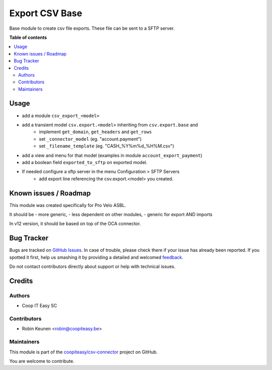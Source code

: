 ===============
Export CSV Base
===============

.. !!!!!!!!!!!!!!!!!!!!!!!!!!!!!!!!!!!!!!!!!!!!!!!!!!!!
   !! This file is generated by oca-gen-addon-readme !!
   !! changes will be overwritten.                   !!
   !!!!!!!!!!!!!!!!!!!!!!!!!!!!!!!!!!!!!!!!!!!!!!!!!!!!

.. |badge1| image:: https://img.shields.io/badge/maturity-Beta-yellow.png
    :target: https://odoo-community.org/page/development-status
    :alt: Beta
.. |badge2| image:: https://img.shields.io/badge/licence-AGPL--3-blue.png
    :target: http://www.gnu.org/licenses/agpl-3.0-standalone.html
    :alt: License: AGPL-3
.. |badge3| image:: https://img.shields.io/badge/github-coopiteasy%2Fcsv--connector-lightgray.png?logo=github
    :target: https://github.com/coopiteasy/csv-connector/tree/12.0/csv_export_base
    :alt: coopiteasy/csv-connector

|badge1| |badge2| |badge3| 

Base module to create csv file exports.
These file can be sent to a SFTP server.

**Table of contents**

.. contents::
   :local:

Usage
=====

* add a module ``csv_export_<model>``
* add a transient model ``csv.export.<model>`` inheriting from ``csv.export.base`` and
   * implement ``get_domain``, ``get_headers`` and ``get_rows``
   * set ``_connector_model`` (eg. "account.payment")
   * set ``_filename_template`` (eg. "CASH_%Y%m%d_%H%M.csv")
* add a view and menu for that model (examples in module ``account_export_payment``)
* add a boolean field ``exported_to_sftp`` on exported model.
* If needed configure a sftp server in the menu Configuration > SFTP Servers
   * add export line referencing the csv.export.<model> you created.

Known issues / Roadmap
======================

This module was created specifically for Pro Velo ASBL.

It should be
- more generic,
- less dependent on other modules,
- generic for export AND imports

In v12 version, it should be based on top of the OCA connector.

Bug Tracker
===========

Bugs are tracked on `GitHub Issues <https://github.com/coopiteasy/csv-connector/issues>`_.
In case of trouble, please check there if your issue has already been reported.
If you spotted it first, help us smashing it by providing a detailed and welcomed
`feedback <https://github.com/coopiteasy/csv-connector/issues/new?body=module:%20csv_export_base%0Aversion:%2012.0%0A%0A**Steps%20to%20reproduce**%0A-%20...%0A%0A**Current%20behavior**%0A%0A**Expected%20behavior**>`_.

Do not contact contributors directly about support or help with technical issues.

Credits
=======

Authors
~~~~~~~

* Coop IT Easy SC

Contributors
~~~~~~~~~~~~

* Robin Keunen <robin@coopiteasy.be>

Maintainers
~~~~~~~~~~~

This module is part of the `coopiteasy/csv-connector <https://github.com/coopiteasy/csv-connector/tree/12.0/csv_export_base>`_ project on GitHub.

You are welcome to contribute.
